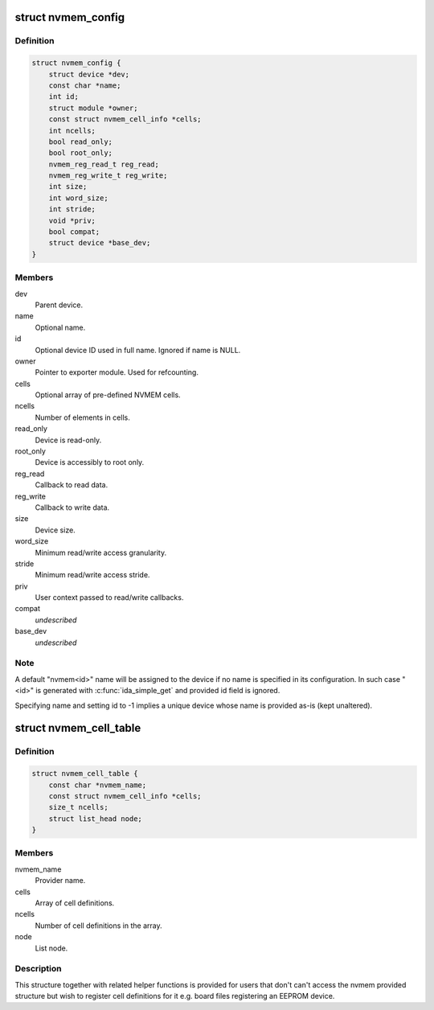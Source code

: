 .. -*- coding: utf-8; mode: rst -*-
.. src-file: include/linux/nvmem-provider.h

.. _`nvmem_config`:

struct nvmem_config
===================

.. c:type:: struct nvmem_config

    NVMEM device configuration

.. _`nvmem_config.definition`:

Definition
----------

.. code-block:: c

    struct nvmem_config {
        struct device *dev;
        const char *name;
        int id;
        struct module *owner;
        const struct nvmem_cell_info *cells;
        int ncells;
        bool read_only;
        bool root_only;
        nvmem_reg_read_t reg_read;
        nvmem_reg_write_t reg_write;
        int size;
        int word_size;
        int stride;
        void *priv;
        bool compat;
        struct device *base_dev;
    }

.. _`nvmem_config.members`:

Members
-------

dev
    Parent device.

name
    Optional name.

id
    Optional device ID used in full name. Ignored if name is NULL.

owner
    Pointer to exporter module. Used for refcounting.

cells
    Optional array of pre-defined NVMEM cells.

ncells
    Number of elements in cells.

read_only
    Device is read-only.

root_only
    Device is accessibly to root only.

reg_read
    Callback to read data.

reg_write
    Callback to write data.

size
    Device size.

word_size
    Minimum read/write access granularity.

stride
    Minimum read/write access stride.

priv
    User context passed to read/write callbacks.

compat
    *undescribed*

base_dev
    *undescribed*

.. _`nvmem_config.note`:

Note
----

A default "nvmem<id>" name will be assigned to the device if
no name is specified in its configuration. In such case "<id>" is
generated with \ :c:func:`ida_simple_get`\  and provided id field is ignored.

Specifying name and setting id to -1 implies a unique device
whose name is provided as-is (kept unaltered).

.. _`nvmem_cell_table`:

struct nvmem_cell_table
=======================

.. c:type:: struct nvmem_cell_table

    NVMEM cell definitions for given provider

.. _`nvmem_cell_table.definition`:

Definition
----------

.. code-block:: c

    struct nvmem_cell_table {
        const char *nvmem_name;
        const struct nvmem_cell_info *cells;
        size_t ncells;
        struct list_head node;
    }

.. _`nvmem_cell_table.members`:

Members
-------

nvmem_name
    Provider name.

cells
    Array of cell definitions.

ncells
    Number of cell definitions in the array.

node
    List node.

.. _`nvmem_cell_table.description`:

Description
-----------

This structure together with related helper functions is provided for users
that don't can't access the nvmem provided structure but wish to register
cell definitions for it e.g. board files registering an EEPROM device.

.. This file was automatic generated / don't edit.

